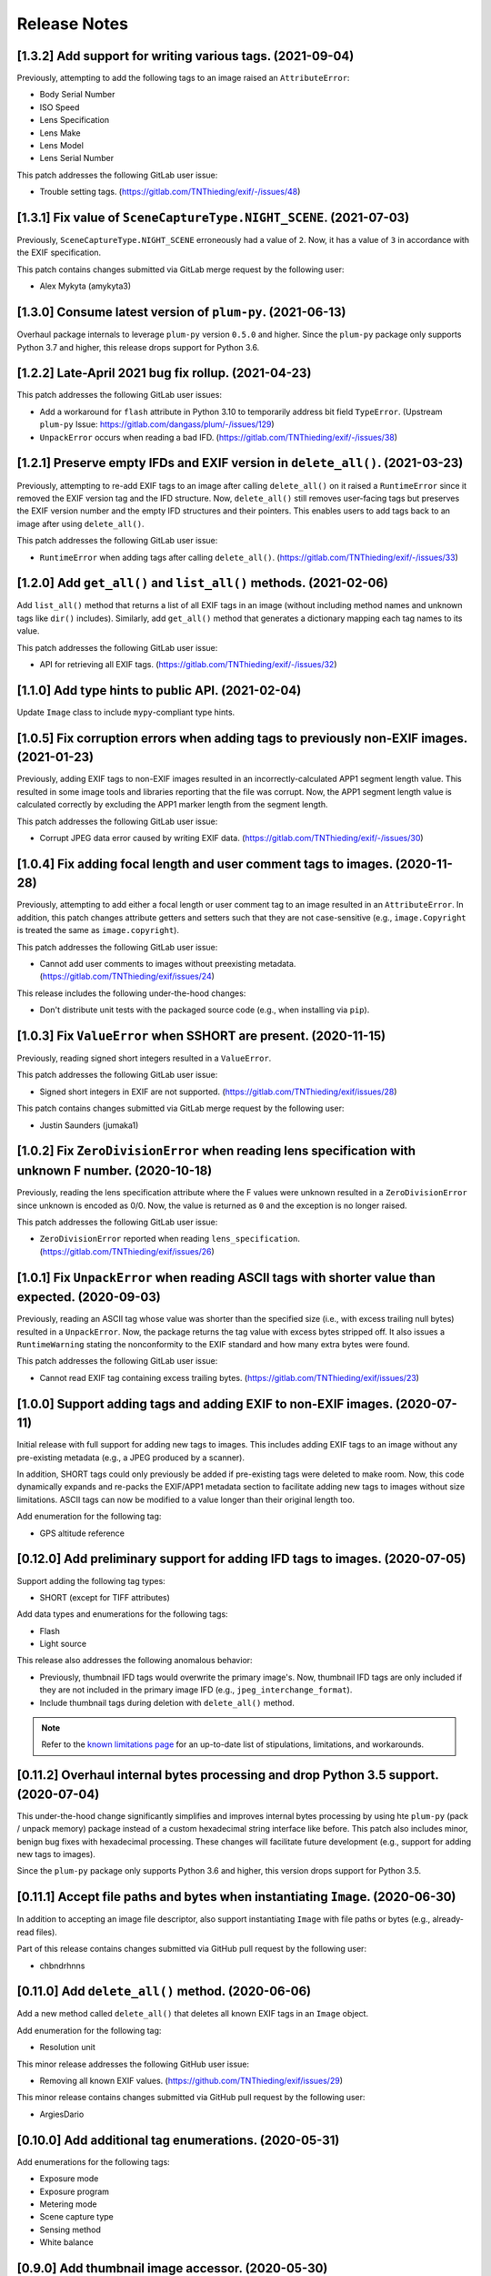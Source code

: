 #############
Release Notes
#############

**********************************************************
[1.3.2] Add support for writing various tags. (2021-09-04)
**********************************************************

Previously, attempting to add the following tags to an image raised an ``AttributeError``:

* Body Serial Number
* ISO Speed
* Lens Specification
* Lens Make
* Lens Model
* Lens Serial Number

This patch addresses the following GitLab user issue:

* Trouble setting tags. (https://gitlab.com/TNThieding/exif/-/issues/48)


*******************************************************************
[1.3.1] Fix value of ``SceneCaptureType.NIGHT_SCENE``. (2021-07-03)
*******************************************************************

Previously, ``SceneCaptureType.NIGHT_SCENE`` erroneously had a value of ``2``. Now, it has a value of ``3`` in
accordance with the EXIF specification.

This patch contains changes submitted via GitLab merge request by the following user:

* Alex Mykyta (amykyta3)


***********************************************************
[1.3.0] Consume latest version of ``plum-py``. (2021-06-13)
***********************************************************

Overhaul package internals to leverage ``plum-py`` version ``0.5.0`` and higher. Since the ``plum-py`` package only
supports Python 3.7 and higher, this release drops support for Python 3.6.


****************************************************
[1.2.2] Late-April 2021 bug fix rollup. (2021-04-23)
****************************************************

This patch addresses the following GitLab user issues:

* Add a workaround for ``flash`` attribute in Python 3.10 to temporarily address bit field ``TypeError``.
  (Upstream ``plum-py`` Issue: https://gitlab.com/dangass/plum/-/issues/129)
* ``UnpackError`` occurs when reading a bad IFD. (https://gitlab.com/TNThieding/exif/-/issues/38)


******************************************************************************
[1.2.1] Preserve empty IFDs and EXIF version in ``delete_all()``. (2021-03-23)
******************************************************************************

Previously, attempting to re-add EXIF tags to an image after calling ``delete_all()`` on it raised a ``RuntimeError``
since it removed the EXIF version tag and the IFD structure. Now, ``delete_all()`` still removes user-facing tags but
preserves the EXIF version number and the empty IFD structures and their pointers. This enables users to add tags back
to an image after using ``delete_all()``.

This patch addresses the following GitLab user issue:

* ``RuntimeError`` when adding tags after calling ``delete_all()``. (https://gitlab.com/TNThieding/exif/-/issues/33)


******************************************************************
[1.2.0] Add ``get_all()`` and ``list_all()`` methods. (2021-02-06)
******************************************************************

Add ``list_all()`` method that returns a list of all EXIF tags in an image (without including method names and unknown
tags like ``dir()`` includes). Similarly, add ``get_all()`` method that generates a dictionary mapping each tag names to
its value.

This patch addresses the following GitLab user issue:

* API for retrieving all EXIF tags. (https://gitlab.com/TNThieding/exif/-/issues/32)


**************************************************
[1.1.0] Add type hints to public API. (2021-02-04)
**************************************************

Update ``Image`` class to include ``mypy``-compliant type hints.


******************************************************************************************
[1.0.5] Fix corruption errors when adding tags to previously non-EXIF images. (2021-01-23)
******************************************************************************************

Previously, adding EXIF tags to non-EXIF images resulted in an incorrectly-calculated APP1 segment length value. This
resulted in some image tools and libraries reporting that the file was corrupt. Now, the APP1 segment length value is
calculated correctly by excluding the APP1 marker length from the segment length.

This patch addresses the following GitLab user issue:

* Corrupt JPEG data error caused by writing EXIF data. (https://gitlab.com/TNThieding/exif/-/issues/30)


*****************************************************************************
[1.0.4] Fix adding focal length and user comment tags to images. (2020-11-28)
*****************************************************************************

Previously, attempting to add either a focal length or user comment  tag to an image resulted in an ``AttributeError``.
In addition, this patch changes attribute getters and setters such that they are not case-sensitive (e.g.,
``image.Copyright`` is treated the same as ``image.copyright``).

This patch addresses the following GitLab user issue:

* Cannot add user comments to images without preexisting metadata. (https://gitlab.com/TNThieding/exif/issues/24)

This release includes the following under-the-hood changes:

* Don't distribute unit tests with the packaged source code (e.g., when installing via ``pip``).


****************************************************************
[1.0.3] Fix ``ValueError`` when SSHORT are present. (2020-11-15)
****************************************************************

Previously, reading signed short integers resulted in a ``ValueError``.

This patch addresses the following GitLab user issue:

* Signed short integers in EXIF are not supported. (https://gitlab.com/TNThieding/exif/issues/28)

This patch contains changes submitted via GitLab merge request by the following user:

* Justin Saunders (jumaka1)


*****************************************************************************************************
[1.0.2] Fix ``ZeroDivisionError`` when reading lens specification with unknown F number. (2020-10-18)
*****************************************************************************************************

Previously, reading the lens specification attribute where the F values were
unknown resulted in a ``ZeroDivisionError`` since unknown is encoded as 0/0.
Now, the value is returned as ``0`` and the exception is no longer raised.

This patch addresses the following GitLab user issue:

* ``ZeroDivisionError`` reported when reading ``lens_specification``. (https://gitlab.com/TNThieding/exif/issues/26)


**************************************************************************************************
[1.0.1] Fix ``UnpackError`` when reading ASCII tags with shorter value than expected. (2020-09-03)
**************************************************************************************************

Previously, reading an ASCII tag whose value was shorter than the specified size
(i.e., with excess trailing null bytes) resulted in a ``UnpackError``. Now, the
package returns the tag value with excess bytes stripped off. It also issues a
``RuntimeWarning`` stating the nonconformity to the EXIF standard and how many
extra bytes were found.

This patch addresses the following GitLab user issue:

* Cannot read EXIF tag containing excess trailing bytes. (https://gitlab.com/TNThieding/exif/issues/23)


****************************************************************************
[1.0.0] Support adding tags and adding EXIF to non-EXIF images. (2020-07-11)
****************************************************************************

Initial release with full support for adding new tags to images. This includes
adding EXIF tags to an image without any pre-existing metadata (e.g., a JPEG
produced by a scanner).

In addition, SHORT tags could only previously be added if pre-existing tags
were deleted to make room. Now, this code dynamically expands and re-packs
the EXIF/APP1 metadata section to facilitate adding new tags to images without
size limitations. ASCII tags can now be modified to a value longer than their
original length too.

Add enumeration for the following tag:

* GPS altitude reference

****************************************************************************
[0.12.0] Add preliminary support for adding IFD tags to images. (2020-07-05)
****************************************************************************

Support adding the following tag types:

* SHORT (except for TIFF attributes)

Add data types and enumerations for the following tags:

* Flash
* Light source

This release also addresses the following anomalous behavior:

* Previously, thumbnail IFD tags would overwrite the primary image's. Now,
  thumbnail IFD tags are only included if they are not included in the primary
  image IFD (e.g., ``jpeg_interchange_format``).
* Include thumbnail tags during deletion with ``delete_all()`` method.

.. note:: Refer to the `known limitations page <known_limitations.html>`_ for
          an up-to-date list of stipulations, limitations, and workarounds.

*************************************************************************************
[0.11.2] Overhaul internal bytes processing and drop Python 3.5 support. (2020-07-04)
*************************************************************************************

This under-the-hood change significantly simplifies and improves internal bytes
processing by using hte ``plum-py`` (pack / unpack memory) package instead of
a custom hexadecimal string interface like before. This patch also includes
minor, benign bug fixes with hexadecimal processing. These changes will
facilitate future development (e.g., support for adding new tags to images).

Since the ``plum-py`` package only supports Python 3.6 and higher, this version
drops support for Python 3.5.

*******************************************************************************
[0.11.1] Accept file paths and bytes when instantiating ``Image``. (2020-06-30)
*******************************************************************************

In addition to accepting an image file descriptor, also support instantiating ``Image``
with file paths or bytes (e.g., already-read files).

Part of this release contains changes submitted via GitHub pull request by the following user:

* chbndrhnns

**************************************************
[0.11.0] Add ``delete_all()`` method. (2020-06-06)
**************************************************

Add a new method called ``delete_all()`` that deletes all known EXIF tags in an
``Image`` object.

Add enumeration for the following tag:

* Resolution unit

This minor release addresses the following GitHub user issue:

* Removing all known EXIF values. (https://github.com/TNThieding/exif/issues/29)

This minor release contains changes submitted via GitHub pull request by the following user:

* ArgiesDario

******************************************************
[0.10.0] Add additional tag enumerations. (2020-05-31)
******************************************************

Add enumerations for the following tags:

* Exposure mode
* Exposure program
* Metering mode
* Scene capture type
* Sensing method
* White balance

**************************************************
[0.9.0] Add thumbnail image accessor. (2020-05-30)
**************************************************

Add ``get_thumbnail()`` method to extract bytes representing a thumbnail JPEG.

This patch addresses the following GitHub user issue:

* Extract thumbnail from the EXIF metadata. (https://github.com/TNThieding/exif/issues/28)

*******************************************************************************
[0.8.6] Make ``get()`` return default value if tag isn't readable. (2020-05-29)
*******************************************************************************

Previously, using ``get()`` to read a tag that can't be read by this package
raised a ``NotImplementedError``. Now, ``get()`` returns the default value (i.e.,
``None`` if not specified otherwise) if the specified tag cannot be read.

This patch addresses the following GitHub user issue:

* Method ``gets()`` raises ``NotImplementedError``. (https://github.com/TNThieding/exif/issues/30)

****************************************************
[0.8.5] Fix ``exif_version`` attribute. (2020-05-18)
****************************************************

Add support for reading ``exif_version`` attribute.

This patch addresses the following GitLab user issue:

* Reading ``exif_version`` fails with ``NotImplementedError``. (https://gitlab.com/TNThieding/exif/issues/20)

************************************************
[0.8.4] Restore Python 3.5 support. (2020-05-10)
************************************************

Remove format string usage throughout package to restore Python 3.5 support. Add Python 3.5 testing to CI/CD pipeline.

This patch addresses the following GitHub and GitLab user issues:

* Broken Python 3.5 compatibility with Release 0.8.3. (https://gitlab.com/TNThieding/exif/-/issues/21)
* Dependency on enum34 makes it impossible to build a conda package. (https://github.com/TNThieding/exif/issues/25)

This patch contains changes submitted via GitHub pull request by the following user:

* RKrahl

***************************************************
[0.8.3] Mid-April 2020 bug fix rollup. (2020-04-20)
***************************************************

This patch addresses the following GitHub user issues:

- Fix reading ASCII tags containing 3 characters or less. (See https://github.com/TNThieding/exif/issues/12
  for more information.)
- Fix `gps_longitude_ref` and `gps_latitude_ref` decoding. (See https://github.com/TNThieding/exif/issues/24
  for more information).

*****************************************************
[0.8.2] Early-March 2020 bug fix rollup. (2020-03-10)
*****************************************************

This patch addresses the following GitHub user issues:

- Update PyPI classification to more clearly indicate that this package only supports Python 3.
  (See https://github.com/TNThieding/exif/issues/20 for discussion.)
- Add read-only support for Windows XP style tags. (See https://github.com/TNThieding/exif/issues/22
  for more information.)
- Fix a benign cursor increment bug in ``_app1_metadata.py``. (See
  https://github.com/TNThieding/exif/issues/18 for more information.)

This patch also addresses the following issues:

- The ``offset_time_digitized`` was previously incorrectly mapped to ``offset_time_original``.

***************************************************
[0.8.1] Restructure tag type behavior. (2019-07-28)
***************************************************

Replace complex and duplicated ``if`` statements with polymorphic tag datatypes.

************************************************
[0.8.0] Add ``has_exif`` attribute. (2019-07-07)
************************************************

Previously, instantiating an ``Image`` with a non-EXIF file raised an ``IOError``. Now, ``Image``
instantiation always succeeds and the ``has_exif`` attribute reports whether or not the image
currently has EXIF metadata.

******************************************************
[0.7.0] Support modifying image rotation. (2019-06-23)
******************************************************

Add support for modifying metadata with the SHORT datatype (e.g., image orientation). Add
``Orientation`` enumeration to facilitate rotating images.

*******************************************
[0.6.0] Drop Python 2 support. (2019-06-16)
*******************************************

Remove legacy Python 2 syntax from code.

This release includes the following under-the-hood changes:

- Migrate repository from GitHub to GitLab (including CI/CD).
- Pylint cleanup regarding Python 3 syntax.

***************************************************
[0.5.1] Mid-April 2019 bug fix rollup. (2019-04-14)
***************************************************

This patch addresses the following GitHub user issues:

- Previously, instantiating ``Image`` with an image file without a valid APP1 segment caused an
  infinite loop if the APP1 segment marker was found in the hexadecimal of the image itself. Now,
  the package raises an ``IOError`` indicating that the file isn't properly EXIF-encoded. (See
  https://github.com/TNThieding/exif/issues/14 for more information.)
- Previously, accessing an image's ``user_comment`` attribute raised an exception stating the
  datatype was unknown. Now, the package parses the ``user_comment`` attribute's special data
  structure as described in the EXIF specification so that users can access its value. (See
  https://github.com/TNThieding/exif/issues/15 for more information.)

***************************************************
[0.5.0] Add index/item access support. (2019-04-13)
***************************************************

Support indexed get, set, and delete access of EXIF tags. Also, offer ``set()`` and ``delete()`` methods.

This release includes the following under-the-hood changes:

- Add minimum Pylint score check to tox configuration.
- Update usage page to describe workflow and different access paradigms.

See https://github.com/TNThieding/exif/issues/13 for more information.

******************************************
[0.4.0] Add ``get()`` method. (2019-03-16)
******************************************

Previously, this package did not offer a mechanism to return a default value when attempting to access a missing tag,
causing users to rely heavily on try-except statements. Now, the ``Image`` class offers a ``get()`` method. This method
accepts a ``default=None`` keyword argument specifying the return value if the target attribute does not exist.

See https://github.com/TNThieding/exif/issues/7 for more information.

***********************************************
[0.3.1] Fix little endian support. (2018-02-10)
***********************************************

Previously, this package did not fully support little endian EXIF metadata in images, raising ``ValueError`` exceptions.
Now, reading EXIF hexadecimal strings and values takes endianness into account.

This release includes the following under-the-hood changes:

- Move tag reading and modification functions into the IFD tag class.
- Add enumerations for color space, sharpness, and saturation as a proof-of-concept for leveraging enumerations. (More
  enumerations coming soon in a future release!)
- Improve test coverage.

See https://github.com/TNThieding/exif/issues/5 for more information.

************************************************
[0.3.0] Add attribute list support. (2018-12-26)
************************************************

Implement mechanism for listing EXIF tags in an image using ``dir()``.

This release includes the following under-the-hood changes:

- Modularize hexadecimal string interface into an internal class.
- More robust test coverage and verification of hexadecimal data.

********************************************
[0.2.0] Add tag delete support. (2018-12-25)
********************************************

Add EXIF tag deletion support via Python delete attribute notation.

*******************************************
[0.1.0] Initial alpha release. (2018-12-23)
*******************************************

Release initial alpha version of ``exif`` package with the following features:

- Support for reading EXIF tags via Python get attribute notation.
- Support for modifying existing EXIF tags via Python set attribute notation.
